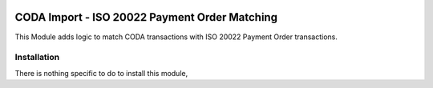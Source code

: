 .. image:: https://img.shields.io/badge/license-AGPL--3-blue.png
   :target: https://www.gnu.org/licenses/agpl
   :alt: License: AGPL-3

==============================================
CODA Import - ISO 20022 Payment Order Matching
==============================================

This Module adds logic to match CODA transactions with ISO 20022 Payment Order transactions.

Installation
============

There is nothing specific to do to install this module,

